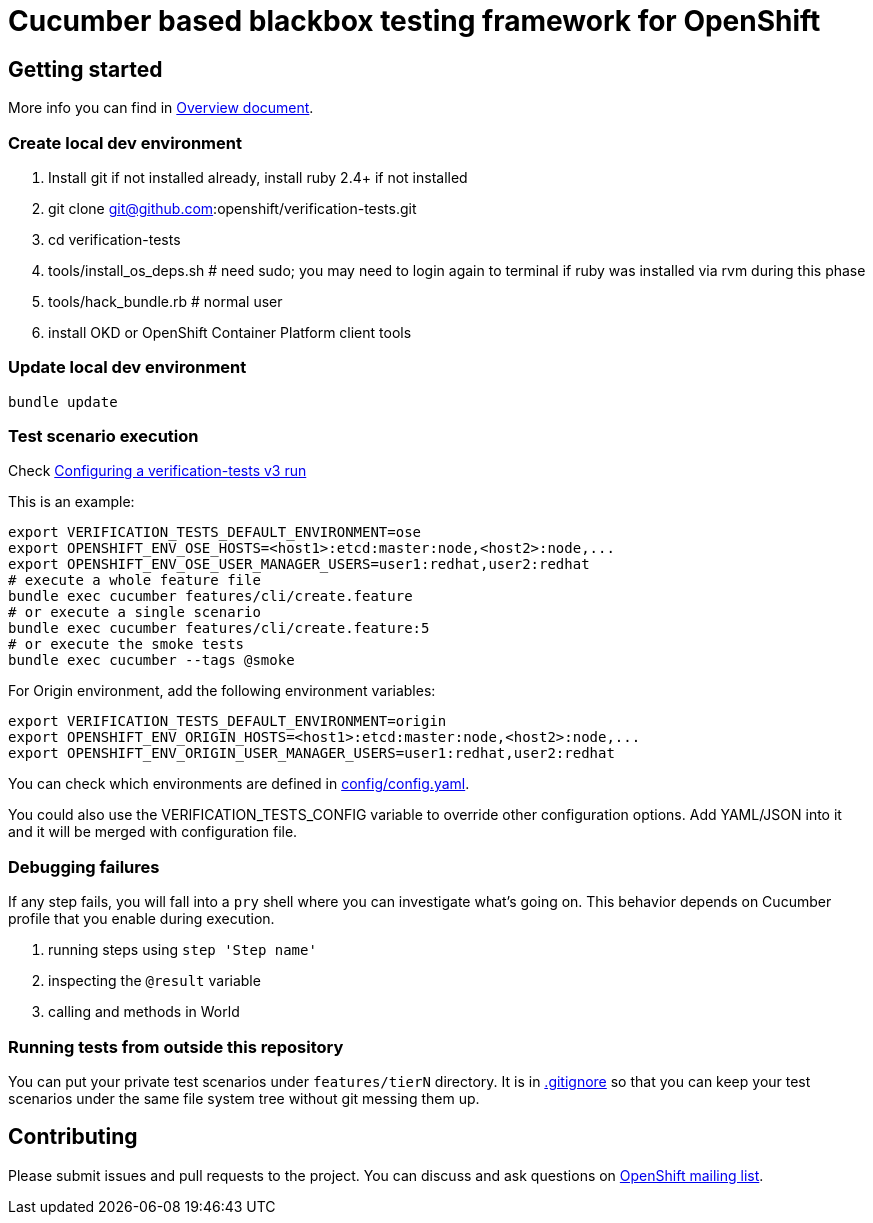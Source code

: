 = Cucumber based blackbox testing framework for OpenShift

== Getting started

More info you can find in link:doc/overview.adoc[Overview document].

=== Create local dev environment

. Install git if not installed already, install ruby 2.4+ if not installed
. git clone git@github.com:openshift/verification-tests.git
. cd verification-tests
. tools/install_os_deps.sh # need sudo; you may need to login again to terminal if ruby was installed via rvm during this phase
. tools/hack_bundle.rb # normal user
. install OKD or OpenShift Container Platform client tools

=== Update local dev environment

----
bundle update
----

=== Test scenario execution

Check link:doc/configuration.adoc[Configuring a verification-tests v3 run]

This is an example:

----
export VERIFICATION_TESTS_DEFAULT_ENVIRONMENT=ose
export OPENSHIFT_ENV_OSE_HOSTS=<host1>:etcd:master:node,<host2>:node,...
export OPENSHIFT_ENV_OSE_USER_MANAGER_USERS=user1:redhat,user2:redhat
# execute a whole feature file
bundle exec cucumber features/cli/create.feature
# or execute a single scenario
bundle exec cucumber features/cli/create.feature:5
# or execute the smoke tests
bundle exec cucumber --tags @smoke
----

For Origin environment, add the following environment variables:

----
export VERIFICATION_TESTS_DEFAULT_ENVIRONMENT=origin
export OPENSHIFT_ENV_ORIGIN_HOSTS=<host1>:etcd:master:node,<host2>:node,...
export OPENSHIFT_ENV_ORIGIN_USER_MANAGER_USERS=user1:redhat,user2:redhat
----

You can check which environments are defined in link:config/config.yaml[config/config.yaml].

You could also use the VERIFICATION_TESTS_CONFIG variable to override other
configuration options. Add YAML/JSON into it and it will be merged with
configuration file.

=== Debugging failures

If any step fails, you will fall into a `pry` shell where you can investigate what's going on. This behavior depends on Cucumber profile that you enable during execution.

. running steps using `step 'Step name'`
. inspecting the `@result` variable
. calling and methods in World

=== Running tests from outside this repository

You can put your private test scenarios under `features/tierN` directory.
It is in link:.gitignore[.gitignore] so that you can keep your test scenarios under the same file system tree without git messing them up.

== Contributing

Please submit issues and pull requests to the project. You can discuss and ask questions on https://lists.openshift.redhat.com/openshiftmm/listinfo/dev[OpenShift mailing list].
